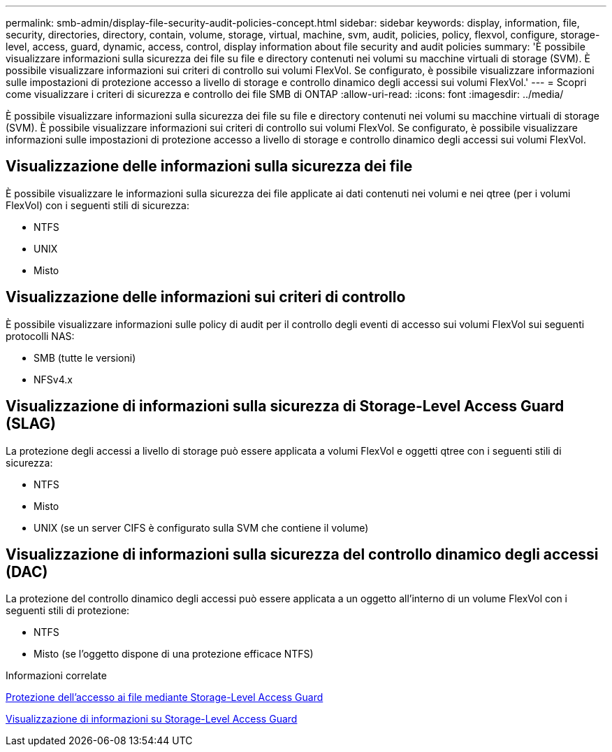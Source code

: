 ---
permalink: smb-admin/display-file-security-audit-policies-concept.html 
sidebar: sidebar 
keywords: display, information, file, security, directories, directory, contain, volume, storage, virtual, machine, svm, audit, policies, policy, flexvol, configure, storage-level, access, guard, dynamic, access, control, display information about file security and audit policies 
summary: 'È possibile visualizzare informazioni sulla sicurezza dei file su file e directory contenuti nei volumi su macchine virtuali di storage (SVM). È possibile visualizzare informazioni sui criteri di controllo sui volumi FlexVol. Se configurato, è possibile visualizzare informazioni sulle impostazioni di protezione accesso a livello di storage e controllo dinamico degli accessi sui volumi FlexVol.' 
---
= Scopri come visualizzare i criteri di sicurezza e controllo dei file SMB di ONTAP
:allow-uri-read: 
:icons: font
:imagesdir: ../media/


[role="lead"]
È possibile visualizzare informazioni sulla sicurezza dei file su file e directory contenuti nei volumi su macchine virtuali di storage (SVM). È possibile visualizzare informazioni sui criteri di controllo sui volumi FlexVol. Se configurato, è possibile visualizzare informazioni sulle impostazioni di protezione accesso a livello di storage e controllo dinamico degli accessi sui volumi FlexVol.



== Visualizzazione delle informazioni sulla sicurezza dei file

È possibile visualizzare le informazioni sulla sicurezza dei file applicate ai dati contenuti nei volumi e nei qtree (per i volumi FlexVol) con i seguenti stili di sicurezza:

* NTFS
* UNIX
* Misto




== Visualizzazione delle informazioni sui criteri di controllo

È possibile visualizzare informazioni sulle policy di audit per il controllo degli eventi di accesso sui volumi FlexVol sui seguenti protocolli NAS:

* SMB (tutte le versioni)
* NFSv4.x




== Visualizzazione di informazioni sulla sicurezza di Storage-Level Access Guard (SLAG)

La protezione degli accessi a livello di storage può essere applicata a volumi FlexVol e oggetti qtree con i seguenti stili di sicurezza:

* NTFS
* Misto
* UNIX (se un server CIFS è configurato sulla SVM che contiene il volume)




== Visualizzazione di informazioni sulla sicurezza del controllo dinamico degli accessi (DAC)

La protezione del controllo dinamico degli accessi può essere applicata a un oggetto all'interno di un volume FlexVol con i seguenti stili di protezione:

* NTFS
* Misto (se l'oggetto dispone di una protezione efficace NTFS)


.Informazioni correlate
xref:secure-file-access-storage-level-access-guard-concept.adoc[Protezione dell'accesso ai file mediante Storage-Level Access Guard]

xref:display-storage-level-access-guard-task.adoc[Visualizzazione di informazioni su Storage-Level Access Guard]
